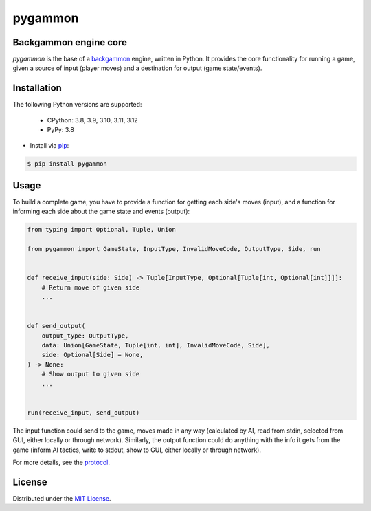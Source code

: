 pygammon
========

Backgammon engine core
----------------------

.. image:: https://img.shields.io/pypi/v/pygammon.svg
   :target: https://pypi.org/project/pygammon/
   :alt: PyPI

.. image:: https://img.shields.io/pypi/l/pygammon.svg
   :target: https://pypi.org/project/pygammon/
   :alt: PyPI - License

.. image:: https://img.shields.io/pypi/pyversions/pygammon.svg
   :target: https://pypi.org/project/pygammon/
   :alt: PyPI - Python Version

.. image:: https://codecov.io/gh/amikrop/pygammon/branch/main/graph/badge.svg
    :target: https://codecov.io/gh/amikrop/pygammon
    :alt: Coverage

.. image:: https://readthedocs.org/projects/pygammon/badge/?version=latest
    :target: https://pygammon.readthedocs.io/en/latest/?badge=latest
    :alt: Documentation Status

*pygammon* is the base of a `backgammon <https://en.wikipedia.org/wiki/Backgammon>`_ engine,
written in Python. It provides the core functionality for running a game, given a source of
input (player moves) and a destination for output (game state/events).

Installation
------------

The following Python versions are supported:

    - CPython: 3.8, 3.9, 3.10, 3.11, 3.12
    - PyPy: 3.8

- Install via `pip <https://packaging.python.org/tutorials/installing-packages/>`_:

.. code-block:: bash

   $ pip install pygammon

Usage
-----

To build a complete game, you have to provide a function for getting each side's moves (input),
and a function for informing each side about the game state and events (output):

.. code-block:: python

   from typing import Optional, Tuple, Union

   from pygammon import GameState, InputType, InvalidMoveCode, OutputType, Side, run


   def receive_input(side: Side) -> Tuple[InputType, Optional[Tuple[int, Optional[int]]]]:
       # Return move of given side
       ...


   def send_output(
       output_type: OutputType,
       data: Union[GameState, Tuple[int, int], InvalidMoveCode, Side],
       side: Optional[Side] = None,
   ) -> None:
       # Show output to given side
       ...


   run(receive_input, send_output)

The input function could send to the game, moves made in any way (calculated by AI, read from stdin,
selected from GUI, either locally or through network). Similarly, the output function could do anything
with the info it gets from the game (inform AI tactics, write to stdout, show to GUI, either locally or
through network).

For more details, see the `protocol <https://pygammon.readthedocs.io/en/latest/protocol.html>`_.

License
-------

Distributed under the `MIT License <https://github.com/amikrop/pygammon/blob/master/LICENSE>`_.
